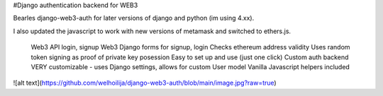 #Django authentication backend for WEB3

Bearles django-web3-auth for later versions of django and python (im using 4.xx).

I also updated the javascript to work with new versions of metamask and switched to ethers.js.




    Web3 API login, signup
    Web3 Django forms for signup, login
    Checks ethereum address validity
    Uses random token signing as proof of private key posession
    Easy to set up and use (just one click)
    Custom auth backend
    VERY customizable - uses Django settings, allows for custom User model
    Vanilla Javascript helpers included

![alt text](https://github.com/welhoilija/django-web3-auth/blob/main/image.jpg?raw=true)
